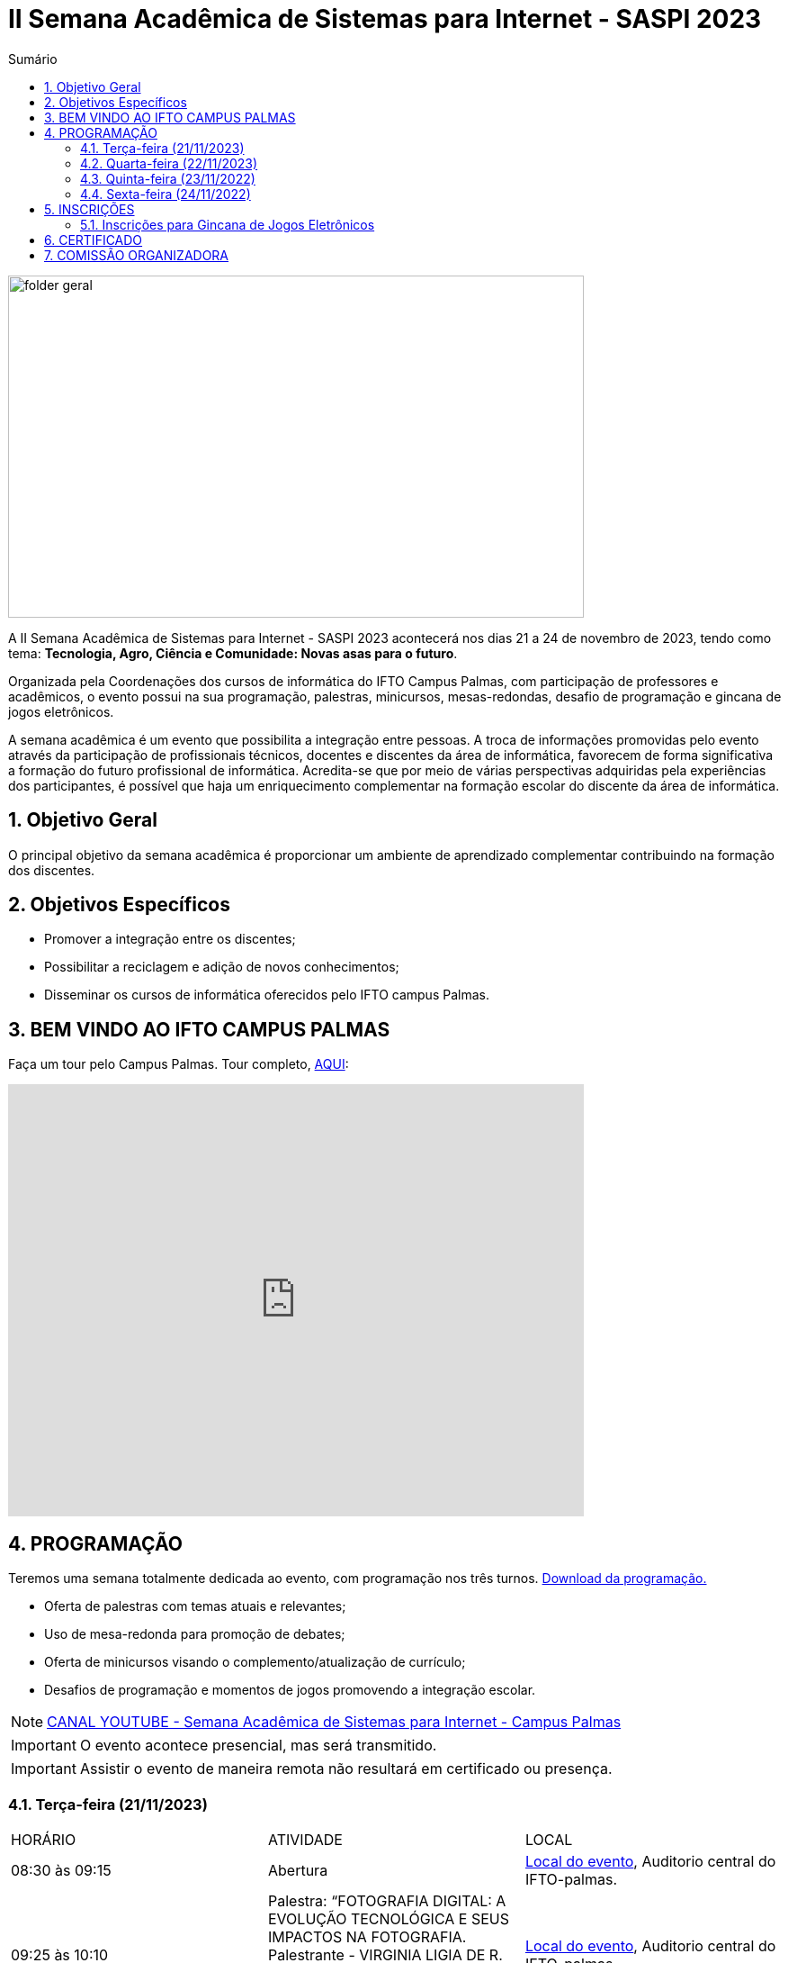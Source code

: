 // Variáveis com informações sobre o evento
:link_programacao: images/programacao.jpeg
:youtube: https://youtube.com/channel/UCQCIMhDJYCUNBGPHqFhQ0xQ
:inicio_inscricao: 01/11/2023
:termino_inscricao: 23/11/2023
:inicio_evento: 21
:termino_evento: 24 de novembro de 2023
:numero_evento: II
:sigla_evento: SASPI 2023
:nome_completo_evento: {numero_evento} Semana Acadêmica de Sistemas para Internet - {sigla_evento}
:tema_evento: Tecnologia, Agro, Ciência e Comunidade: Novas asas para o futuro
:contato_comissao: caadalovelace254@gmail.com 
:contato_comissao2: saspi0101@gmail.com 
:instagram: https://instagram.com/caspi_ifto
:site_inscricao: https://suap.ifto.edu.br/eventos/inscricao/38/
:discordJogos: https://discord.gg/nqadaxn3Rz
:discordDown: https://discord.com/download
:localiftoauditorio: https://goo.gl/maps/q6ikoPm8pPLBdYRn7
:localiftobloco4: https://goo.gl/maps/RTasNSZY2Xa46MKB7

// Configurações do site
:icons: font
:allow-uri-read:
//caminho padrão para imagens
:imagesdir: images
:numbered:

//Estilo do Sumário
ifndef::env-github[:toc2:]

//após os : insere o texto que deseja ser visível
:toc-title: Sumário
:figure-caption: Figura
//numerar titulos
:numbered:
:source-highlighter: highlightjs
:chapter-label:
:doctype: book
:lang: pt-BR
//3+| mesclar linha tabela

ifdef::env-github[:outfilesuffix: .adoc]

ifdef::env-github,env-browser[]
// Exibe ícones para os blocos como NOTE e IMPORTANT no GitHub
:caution-caption: :fire:
:important-caption: :exclamation:
:note-caption: :paperclip:
:tip-caption: :bulb:
:warning-caption: :warning:
endif::[]

= {nome_completo_evento}

image::folder-geral.jpg[width=640,height=380,align=center]

A {nome_completo_evento} acontecerá nos dias {inicio_evento} a {termino_evento}, tendo como tema: **{tema_evento}**.

Organizada pela Coordenações dos cursos de informática do IFTO Campus Palmas, com participação de professores e acadêmicos, o evento possui na sua programação, palestras, minicursos, mesas-redondas, desafio de programação e gincana de jogos eletrônicos.   

A semana acadêmica é um evento que possibilita a integração entre pessoas. A troca de informações promovidas pelo evento através da participação de profissionais técnicos, docentes e discentes da área de informática, favorecem de forma significativa a formação do futuro profissional de informática. Acredita-se que por meio de várias perspectivas adquiridas pela experiências dos participantes, é possível que haja um enriquecimento complementar na formação escolar do discente da área de informática.

== Objetivo Geral

O principal objetivo da semana acadêmica é proporcionar um ambiente de aprendizado complementar contribuindo na formação dos discentes.

== Objetivos Específicos

- Promover a integração entre os discentes;
- Possibilitar a reciclagem e adição de novos conhecimentos;
- Disseminar os cursos de informática oferecidos pelo IFTO campus Palmas.

== BEM VINDO AO IFTO CAMPUS PALMAS

Faça um tour pelo Campus Palmas. Tour completo, https://www.thinglink.com/mediacard/1486518255609708546[AQUI]: 

video::Yh_-Sc1nIkA[youtube,width=640,height=480]


== PROGRAMAÇÃO

Teremos uma semana totalmente dedicada ao evento, com programação nos três turnos. link:{link_programacao}[Download da programação.]

- Oferta de palestras com temas atuais e relevantes;
- Uso de mesa-redonda para promoção de debates;
- Oferta de minicursos visando o complemento/atualização de currículo;
- Desafios de programação e momentos de jogos promovendo a integração escolar.

NOTE: https://{youtube}[CANAL YOUTUBE - Semana Acadêmica de Sistemas para Internet - Campus Palmas]

IMPORTANT: O evento acontece presencial, mas será transmitido.

IMPORTANT: Assistir o evento de maneira remota não resultará em certificado ou presença.

=== Terça-feira (21/11/2023) 

|===
| HORÁRIO | ATIVIDADE | LOCAL
4+|MANHÃ
| 08:30 às 09:15 | Abertura  | {localiftoauditorio}[Local do evento], Auditorio central do IFTO-palmas.

| 09:25 às 10:10 | Palestra:  “FOTOGRAFIA DIGITAL: A EVOLUÇÃO TECNOLÓGICA E SEUS IMPACTOS NA FOTOGRAFIA. Palestrante - VIRGINIA LIGIA DE R. OLIVEIR => SERVIÇO NACIONAL DE APRENDIZAGEM COMERCIAL (SENAC) | {localiftoauditorio}[Local do evento], Auditorio central do IFTO-palmas.

| 10:20 às 11:05 | Palestra: CONCURSOS NA ÁREA DE TI. Palestrante - ARNALDO COELHO => MESTRANDO, EX-PROF DO IFTO, AUDITOR DE TI DO TCE-TO | {localiftoauditorio}[Local do evento], Auditorio central do IFTO-palmas.

| 11:15 às 12:00 | Palestra: LIVRE. Palestrante - LIVRE  | {localiftoauditorio}[Local do evento], Auditorio central do IFTO-palmas.

4+|TARDE

| 14:00 às 15:40 | Palestra: APLICAÇÕES DE TECNOLOGIAS DE REALIDADE VIRTUAL E EXPANDIDA PARA DANÇA, PRESERVAÇÃO HISTÓRICO CULTURAL, MEDICINA E AUDIOVISUAL. Palestrante - ERICK GÓES => 77 - LABTEC.  | {localiftobloco4}[Local do evento], Bloco 4 do IFTO.

| 15:50 às 17:30 | GINCANA - L.O.L, AssaultCube, Free-Fire, Tênis de Mesa, Xadrez | {localiftoauditorio}[Local do evento], Local de encontro Auditorio central IFTO-palmas.|

4+|NOITE

| 19:00 às 19:45 | Minicurso: minicursos. Palestrante - minicursos.  | {localiftoauditorio}[Local do evento], Auditorio central do IFTO-palmas.

| 19:00 às 19:45 | Palestra: FUNDAMENTOS DA ENGENHARIA SOCIAL. Palestrante - CASSANDRA AGUIAR. | | {localiftoauditorio}[Local do evento], Auditorio central do IFTO-palmas.

| 19:55 às 20:40 | Minicurso: minicursos. Palestrante - minicursos.  | {localiftoauditorio}[Local do evento], Auditorio central do IFTO-palmas.

| 19:55 às 20:40 | Palestra: : DETETIVES DIGITAIS: DA FICÇÃO À REALIDADE. Palestrante - RAUL CANDIDO. | | {localiftoauditorio}[Local do evento], Auditorio central do IFTO-palmas.

| 20:50 às 21:35 | Palestra: LETICIA VIEIRA. Palestrante - LETICIA VIEIRA.  | {localiftoauditorio}[Local do evento], Auditorio central do IFTO-palmas.|

| 19:55 às 21:35 | Minicurso: DE EXPLORAÇÃO DE DADOS COM PANDAS. Palestrante - DR ROGÉRIO NOGUEIRA => UFT.  | {localiftoauditorio}[Local do evento], Auditorio central do IFTO-palmas.

| 21:45 às 22:30 | Palestra: DESVENDANDO DADOS DA SEGURANÇA PÚBLICA E VIOLÊNCIA COM IA E
ANALISE DE DADOS. Palestrante - PROF. DR. DIEGO DE CASTRO RODRIGUES => IFTO DIANÓPOLIS.  | {localiftoauditorio}[Local do evento], Auditorio central do IFTO-palmas.|

| 21:45 às 22:30 | Minicurso: minicursos. Palestrante - minicursos.  | {localiftoauditorio}[Local do evento], Auditorio central do IFTO-palmas.

|===

=== Quarta-feira (22/11/2023) 

|===
| HORÁRIO | ATIVIDADE | LINK DE TRANSMISSÃO | LOCAL
4+|MANHÃ

| 08:30 às 09:15 | Minicurso: GIT E GITHUB NA PRÁTICA: UMA ABORDAGEM PANORÂMICA. PARTE 1. Palestrante - PROF DRA. LILIANE CARVALHO FÉLIX CAVALCANTE.  | {localiftoauditorio}[Local do evento], Auditorio central do IFTO-palmas.

| 08:30 às 09:15 | Minicurso: CONECTA PALMAS (CRIAÇÃO DE ARTIGOS). Palestrante - PROFº PILATTE DA UTPR.  | {localiftoauditorio}[Local do evento], Auditorio central do IFTO-palmas.

| 09:25 às 10:10| Minicurso: SERVIDOR WEB EM DOCKER BASICO. Palestrante - ARINALDO ARAUJO DA SILVA  | {localiftoauditorio}[Local do evento], Auditorio central do IFTO-palmas.

| 10:20 às 11:05 | Palestra: LIVRE. Palestrante - LIVRE  | {localiftoauditorio}[Local do evento], Auditorio central do IFTO-palmas.

| 11:15 às 12:00| Palestra: LIVRE. Palestrante - LIVRE  | {localiftoauditorio}[Local do evento], Auditorio central do IFTO-palmas.

4+|TARDE

| 14:00 às 15:40 | Minicurso: minicursos. Palestrante - minicursos.  | {localiftobloco4}[Local do evento], Bloco 4 do IFTO.

| 15:50 às 16:35 | Minicurso: minicursos. Palestrante - minicursos.  | {localiftobloco4}[Local do evento], Bloco 4 do IFTO.

| 16:45 às 17:30 | Palestra: LIVRE. Palestrante - LIVRE.  | {localiftoauditorio}[Local do evento], Auditorio central do IFTO-palmas.

4+|NOITE

| 19:00 às 19:45 | Palestra ( APRESENTAÇÃO CULTURAL ): CONECTA PALMAS ( COPOSIÇÃO DA MESA E ABERTURA). Palestrante - COPOSIÇÃO DA MESA E ABERTURA  | {localiftoauditorio}[Local do evento], Auditorio central do IFTO-palmas.

| 19:00 às 22:30 | Minicurso: VOCÊ NÃO CONHECE O INTELLIJ: UMA VISÃO GERAL DOS PRINCIPAIS RECURSOS E TRUQUES DO
MELHOR IDE DA GALÁXIA (COM JAVA). Palestrante - PROF. MANOEL CAMPOS.  | {localiftobloco4}[Local do evento], Bloco 4 do IFTO.

| 19:55 às 22:30 | Palestra: CONECTA PALMAS (POTENCIALIDADES PARA A PRODUÇÃO DA PESQUISA EM PALMAS: CONVERGENCIAS PARA O AVANÇO DO FOMENTO CIENTIFICO LOCAL). Palestrante - DRº ARQUIMEDE BELO PAIVA  | {localiftoauditorio}[Local do evento], Auditorio central do IFTO-palmas.

|===

=== Quinta-feira (23/11/2022) 

|===
| HORÁRIO | ATIVIDADE | LINK DE TRANSMISSÃO | LOCAL

4+|MANHÃ

| 08:30 às 09:15 | Minicurso: GIT E GITHUB NA PRÁTICA: UMA ABORDAGEM PANORÂMICA. PARTE 2. Palestrante - PROF DRA. LILIANE CARVALHO FÉLIX CAVALCANTE. | {localiftoauditorio}[Local do evento], Auditorio central do IFTO-palmas.

| 08:30 às 12:00 | Palestra (APRESENTAÇÃO DE TRABALHOS): CONECTA PALMAS (TECNICOS NA MODALIDADE ORAL E POSTER). Palestrante - palestras.  | {localiftoauditorio}[Local do evento], Auditorio central do IFTO-palmas.


4+|TARDE

| 14:00 às 15:50 | Palestra: CONECTA PALMAS (INTELIGENCIA ARTIFICIAL). Palestrante - palestras. | {localiftoauditorio}[Local do evento], Auditorio central do IFTO-palmas.

4+|NOITE

| 16:00 às 18:00 | Palestra: CONECTA PALMAS (PRATICAS EDUCATIVAS EM EDUCAÇÃO PROFISSIONAL E TECNOLOGICA). Palestrante - palestras. | {localiftoauditorio}[Local do evento], Auditorio central do IFTO-palmas.

| 19:00 às 19:45 | Palestra: palestras. Palestrante - Talles Lopes.  | {localiftoauditorio}[Local do evento], Auditorio central do IFTO-palmas.

| 19:55 às 20:40 | Palestra: palestras. Palestrante - Gior.  | {localiftoauditorio}[Local do evento], Auditorio central do IFTO-palmas.

| 20:50 às 21:35 | Palestra:  UTILIZAÇÃO DO CLOUD AWS EM APLICAÇÕES IOT. Palestrante - PROF DR MARCOS ANDRÉ, IFTO.  | {localiftoauditorio}[Local do evento], Auditorio central do IFTO-palmas.

| 21:45 às 22:30 | Palestra:  SENAR. Palestrante - SENAR.  | {localiftoauditorio}[Local do evento], Auditorio central do IFTO-palmas.

|===

=== Sexta-feira (24/11/2022) 

|===
| HORÁRIO | ATIVIDADE | LINK DE TRANSMISSÃO | LOCAL

4+|MANHÃ

| 08:30 às 09:15 | Palestra: CONECTA PALMAS (PALESTRA DO PRESIDENTE DA FAPT). Palestrante - MARCIO DA SILVEIRA  | {localiftoauditorio}[Local do evento], Auditorio central do IFTO-palmas.

| 09:25 às 10:10| Palestra(MEETUP): 5G/B5G OPORTUNIDADES E DESAFIOS. Palestrante - DOGLAS CHAGAS  | {localiftoauditorio}[Local do evento], Auditorio central do IFTO-palmas.

| 10:00 às 12:00 | Palestra: CONECTA PALMAS (MESA TEMATICA: ORGANIZAÇÃO E MEMORIAS DE ESPAÇOS PEDAGOGICOS NA EDUCAÇÃO PROFICIONAL E TECNOLOGICA). Palestrante - conecta Palmas  | {localiftoauditorio}[Local do evento], Auditorio central do IFTO-palmas.

4+|TARDE

| 14:30 às 16:00 | Palestra: CONECTA PALMAS (PALESTRA SOBRE INOVAÇÃO E EMPREENDORISMO). Palestrante - conecta Palmas  | {localiftoauditorio}[Local do evento], Auditorio central do IFTO-palmas.

| 15:00 | PREMIAÇÂO: CONECTA PALMAS. Palestrante - conecta palmas  | {localiftoauditorio}[Local do evento], Auditorio central do IFTO-palmas.

| 15:50 às 16:35| Oficina: OFICINA DE CRIAÇÃO DE MUNDOS VIRTUAIS E INSTALAÇÕES ARTÍSTICAS INTERATIVAS. Palestrante - ERICK GÓES  | {localiftobloco4}[Local do evento], LABTEC Bloco 4 do IFTO.

4+|NOITE

|19:00 às 19:45 | Palestra: RECONHECIMENTO FACIAL COM PYTHON. Palestrante - JEFERSON OLIVEIRA  | {localiftoauditorio}[Local do evento], Auditorio central do IFTO-palmas.

|19:00 às 20:40 | Minicurso: DJANGO E PYTHON. Palestrante - HEMERSON ROSA  | {localiftoauditorio}[Local do evento], Auditorio central do IFTO-palmas.

|20:50 às 21:35 | Palestra: APLICANDO REALIDADE AUMENTADA COM UNITY E VUFORIA: DA TEORIA À PRÁTICA. - CRISTÓVÃO LIBERATO  | {localiftoauditorio}[Local do evento], Auditorio central do IFTO-palmas. 

|19:00 às 22:30 | ENCERRAMENTO |{localiftoauditorio}[Local do evento], Auditorio central do IFTO-palmas.

|===

== INSCRIÇÕES

*Período de inscrição*: {inicio_inscricao} a {termino_inscricao}.

Faça sua inscrição link:{site_inscricao}[AQUI].

IMPORTANT: Favor se inscrever também na área de https://iftopalmas.github.io/saspi/#_inscri%C3%A7%C3%B5es_para_gincana_de_jogos_eletr%C3%B4nicos[Jogos].

IMPORTANT: Não serão aceitas inscrições após o dia {termino_inscricao}.

=== Inscrições para Gincana de Jogos Eletrônicos 

==== Free Fire

Para participar da gincana Free Fire, você deve fazer a inscrição neste link: https://forms.gle/vnCKLFReKdGkwMXf6[inscrição Free Fire]. Siga as instruções do
formulario de inscrição.

A comunicação entre jogadores será pelo ‌aplicativo‌ ‌Discord, {discordjogos}[link‌ ‌para‌ ‌o‌ ‌servidor‌‌]. Os‌ ‌participantes‌ ‌que‌ ‌ainda‌ ‌não‌ ‌possuem‌ ‌o‌ ‌aplicativo,‌ poderão‌ baixá-lo‌ ‌através‌ {discordDown}[deste link]. ‌


Informação importante (https://drive.google.com/file/d/1KzKelvs_Vslx0M2STOctFJtipKJtmaeA/view?usp=sharing[Download do regulamento]):

- Limitado a 48 jogadores por turno;
- Será considerado campeão o jogador com maior pontuação em 5 rodadas.

==== LOL

Para participar da gincana LOL, o grupo (5 jogadores titulares, 1 reservas) deve fazer a inscrição neste link: https://forms.gle/qwHU2Cpc6LECi7aF7[inscrição equipe LOL]. Siga as instruções do formulario de inscrição.  

A comunicação entre jogadores será pelo ‌aplicativo‌ ‌Discord, {discordjogos}[link‌ ‌para‌ ‌o‌ ‌servidor‌‌]. Os‌ ‌participantes‌ ‌que‌ ‌ainda‌ ‌não‌ ‌possuem‌ ‌o‌ ‌aplicativo,‌ poderão‌ baixá-lo‌ ‌através‌ {discordDown}[deste link]. ‌

Informação importante (https://drive.google.com/file/d/16uPP9VofY-oaYkG2_0FA88yKAhNovfH_/view?usp=sharing[Download do regulamento]):

- Inscrições limitada a 8 equipes por turno.

As rodadas serão conforme apresenta a imagem a seguir.

image::LOL-grupos-up.png[width=640,,align=center]

==== AssaultCube

Para participar da gincana AssaultCube, deve fazer a inscrição neste link: https://forms.gle/cRbFHRqZ2Yvd2mNy6[inscrição para Assault cube]. Siga as instruções do formulario de inscrição.  

A comunicação entre jogadores será pelo ‌aplicativo‌ ‌Discord, https://discord.gg/jGCMKJN6Nx[link‌ ‌para‌ ‌o‌ ‌servidor‌‌]. Os‌ ‌participantes‌ ‌que‌ ‌ainda‌ ‌não‌ ‌possuem‌ ‌o‌ ‌aplicativo,‌ poderão‌ baixá-lo‌ ‌através‌ https://discord.com/download[deste link]. ‌

- Inscrições limitada para maiores de 18 anos.
- Jogo não competitivo, apanas entretenimento.

==== Xadrez

Para participar da gincana de Xadrez, deve fazer a inscrição neste link: https://forms.gle/pYYj9gz95CfyXn5R8[inscrição jogos de Xadrez]. Siga as instruções do
formulario de inscrição.  

Informação importante (https://drive.google.com/file/d/107gvshxi1XNjF0YtHvr6CGXeQvxsLBcT/view?usp=sharing[Download do regulamento]):

- Inscrições limitada a 30 vagas por turno.

==== Tênis de Mesa

Para participar da gincana de Tenis de Mesa, deve fazer a inscrição neste link: https://forms.gle/cGukqd3rTJR3izGZ7[inscrição jogos de Tênis de Mesa]. Siga as instruções do formulario de inscrição.  

Informação importante (https://drive.google.com/file/d/1-UIdnsPkny4tsyCORBRc0QlcpO06TRZc/view?usp=sharing[Download do regulamento]):

- Inscrições limitada a 12 vagas por turno.

== CERTIFICADO

Você pode emitir seu certificado  https://si.ifto.edu.br/evento/certificados/[aqui]. 

NOTE: Informe seu CPF no sistema para gerar o certificado.

Em caso de dúvida, envie e-mail para {contato_comissao2}.


== COMISSÃO ORGANIZADORA

- Email: {contato_comissao}
- Instagram: {instagram}


|===
| *Nome*​ | *Função*
| https://bio.link/manoelcampos[Manoel Campos da Silva Filho] | Docente / Presidente da Comissão Organizadora
| Aline Reis Figueredo | Discente / Presidente do Centro Acadêmico
| Ana Paula Alves Guimarães | Docente / Membro
| Liliane Carvalho Félix | Docente / Membro
| Marlio Kleber Venancio Gomes | Docente / Membro
| Mauro Henrique Lima de Boni | Docente / Membro
| Gerson Pesente Focking | Docente / Membro
| Simone Dutra Martins Guarda | Docente / Membro
| Vinícius Oliveira Costa | Docente / Membro
| Vinícius de Miranda Rios | Docente / Membro
| Amanda de Souza Araujo | Discente / Membro
| Aléxia Lara Freitas | Discente / Membro
| Dannilo Martins Gonçalves | Discente / Membro
| Elionay Figueiredo Lima | Discente / Membro
| Maria Vitoria Braga | Discente / Membro
| Rauner Lucas Alves Amaral | Discente / Membro
|===
